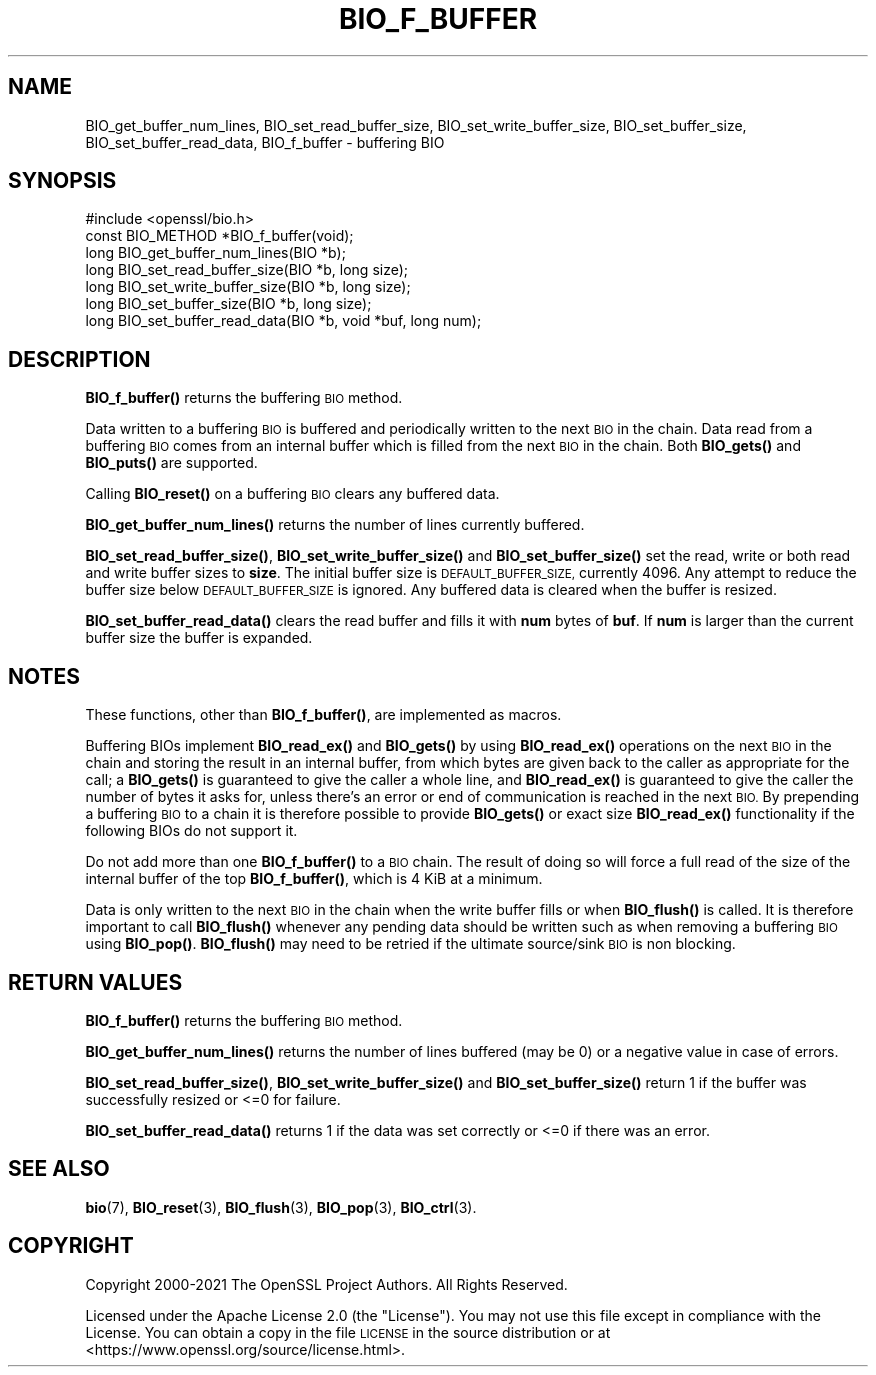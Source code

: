 .\" Automatically generated by Pod::Man 4.11 (Pod::Simple 3.35)
.\"
.\" Standard preamble:
.\" ========================================================================
.de Sp \" Vertical space (when we can't use .PP)
.if t .sp .5v
.if n .sp
..
.de Vb \" Begin verbatim text
.ft CW
.nf
.ne \\$1
..
.de Ve \" End verbatim text
.ft R
.fi
..
.\" Set up some character translations and predefined strings.  \*(-- will
.\" give an unbreakable dash, \*(PI will give pi, \*(L" will give a left
.\" double quote, and \*(R" will give a right double quote.  \*(C+ will
.\" give a nicer C++.  Capital omega is used to do unbreakable dashes and
.\" therefore won't be available.  \*(C` and \*(C' expand to `' in nroff,
.\" nothing in troff, for use with C<>.
.tr \(*W-
.ds C+ C\v'-.1v'\h'-1p'\s-2+\h'-1p'+\s0\v'.1v'\h'-1p'
.ie n \{\
.    ds -- \(*W-
.    ds PI pi
.    if (\n(.H=4u)&(1m=24u) .ds -- \(*W\h'-12u'\(*W\h'-12u'-\" diablo 10 pitch
.    if (\n(.H=4u)&(1m=20u) .ds -- \(*W\h'-12u'\(*W\h'-8u'-\"  diablo 12 pitch
.    ds L" ""
.    ds R" ""
.    ds C` ""
.    ds C' ""
'br\}
.el\{\
.    ds -- \|\(em\|
.    ds PI \(*p
.    ds L" ``
.    ds R" ''
.    ds C`
.    ds C'
'br\}
.\"
.\" Escape single quotes in literal strings from groff's Unicode transform.
.ie \n(.g .ds Aq \(aq
.el       .ds Aq '
.\"
.\" If the F register is >0, we'll generate index entries on stderr for
.\" titles (.TH), headers (.SH), subsections (.SS), items (.Ip), and index
.\" entries marked with X<> in POD.  Of course, you'll have to process the
.\" output yourself in some meaningful fashion.
.\"
.\" Avoid warning from groff about undefined register 'F'.
.de IX
..
.nr rF 0
.if \n(.g .if rF .nr rF 1
.if (\n(rF:(\n(.g==0)) \{\
.    if \nF \{\
.        de IX
.        tm Index:\\$1\t\\n%\t"\\$2"
..
.        if !\nF==2 \{\
.            nr % 0
.            nr F 2
.        \}
.    \}
.\}
.rr rF
.\"
.\" Accent mark definitions (@(#)ms.acc 1.5 88/02/08 SMI; from UCB 4.2).
.\" Fear.  Run.  Save yourself.  No user-serviceable parts.
.    \" fudge factors for nroff and troff
.if n \{\
.    ds #H 0
.    ds #V .8m
.    ds #F .3m
.    ds #[ \f1
.    ds #] \fP
.\}
.if t \{\
.    ds #H ((1u-(\\\\n(.fu%2u))*.13m)
.    ds #V .6m
.    ds #F 0
.    ds #[ \&
.    ds #] \&
.\}
.    \" simple accents for nroff and troff
.if n \{\
.    ds ' \&
.    ds ` \&
.    ds ^ \&
.    ds , \&
.    ds ~ ~
.    ds /
.\}
.if t \{\
.    ds ' \\k:\h'-(\\n(.wu*8/10-\*(#H)'\'\h"|\\n:u"
.    ds ` \\k:\h'-(\\n(.wu*8/10-\*(#H)'\`\h'|\\n:u'
.    ds ^ \\k:\h'-(\\n(.wu*10/11-\*(#H)'^\h'|\\n:u'
.    ds , \\k:\h'-(\\n(.wu*8/10)',\h'|\\n:u'
.    ds ~ \\k:\h'-(\\n(.wu-\*(#H-.1m)'~\h'|\\n:u'
.    ds / \\k:\h'-(\\n(.wu*8/10-\*(#H)'\z\(sl\h'|\\n:u'
.\}
.    \" troff and (daisy-wheel) nroff accents
.ds : \\k:\h'-(\\n(.wu*8/10-\*(#H+.1m+\*(#F)'\v'-\*(#V'\z.\h'.2m+\*(#F'.\h'|\\n:u'\v'\*(#V'
.ds 8 \h'\*(#H'\(*b\h'-\*(#H'
.ds o \\k:\h'-(\\n(.wu+\w'\(de'u-\*(#H)/2u'\v'-.3n'\*(#[\z\(de\v'.3n'\h'|\\n:u'\*(#]
.ds d- \h'\*(#H'\(pd\h'-\w'~'u'\v'-.25m'\f2\(hy\fP\v'.25m'\h'-\*(#H'
.ds D- D\\k:\h'-\w'D'u'\v'-.11m'\z\(hy\v'.11m'\h'|\\n:u'
.ds th \*(#[\v'.3m'\s+1I\s-1\v'-.3m'\h'-(\w'I'u*2/3)'\s-1o\s+1\*(#]
.ds Th \*(#[\s+2I\s-2\h'-\w'I'u*3/5'\v'-.3m'o\v'.3m'\*(#]
.ds ae a\h'-(\w'a'u*4/10)'e
.ds Ae A\h'-(\w'A'u*4/10)'E
.    \" corrections for vroff
.if v .ds ~ \\k:\h'-(\\n(.wu*9/10-\*(#H)'\s-2\u~\d\s+2\h'|\\n:u'
.if v .ds ^ \\k:\h'-(\\n(.wu*10/11-\*(#H)'\v'-.4m'^\v'.4m'\h'|\\n:u'
.    \" for low resolution devices (crt and lpr)
.if \n(.H>23 .if \n(.V>19 \
\{\
.    ds : e
.    ds 8 ss
.    ds o a
.    ds d- d\h'-1'\(ga
.    ds D- D\h'-1'\(hy
.    ds th \o'bp'
.    ds Th \o'LP'
.    ds ae ae
.    ds Ae AE
.\}
.rm #[ #] #H #V #F C
.\" ========================================================================
.\"
.IX Title "BIO_F_BUFFER 3ossl"
.TH BIO_F_BUFFER 3ossl "2023-05-30" "3.0.9" "OpenSSL"
.\" For nroff, turn off justification.  Always turn off hyphenation; it makes
.\" way too many mistakes in technical documents.
.if n .ad l
.nh
.SH "NAME"
BIO_get_buffer_num_lines,
BIO_set_read_buffer_size,
BIO_set_write_buffer_size,
BIO_set_buffer_size,
BIO_set_buffer_read_data,
BIO_f_buffer
\&\- buffering BIO
.SH "SYNOPSIS"
.IX Header "SYNOPSIS"
.Vb 1
\& #include <openssl/bio.h>
\&
\& const BIO_METHOD *BIO_f_buffer(void);
\&
\& long BIO_get_buffer_num_lines(BIO *b);
\& long BIO_set_read_buffer_size(BIO *b, long size);
\& long BIO_set_write_buffer_size(BIO *b, long size);
\& long BIO_set_buffer_size(BIO *b, long size);
\& long BIO_set_buffer_read_data(BIO *b, void *buf, long num);
.Ve
.SH "DESCRIPTION"
.IX Header "DESCRIPTION"
\&\fBBIO_f_buffer()\fR returns the buffering \s-1BIO\s0 method.
.PP
Data written to a buffering \s-1BIO\s0 is buffered and periodically written
to the next \s-1BIO\s0 in the chain. Data read from a buffering \s-1BIO\s0 comes from
an internal buffer which is filled from the next \s-1BIO\s0 in the chain.
Both \fBBIO_gets()\fR and \fBBIO_puts()\fR are supported.
.PP
Calling \fBBIO_reset()\fR on a buffering \s-1BIO\s0 clears any buffered data.
.PP
\&\fBBIO_get_buffer_num_lines()\fR returns the number of lines currently buffered.
.PP
\&\fBBIO_set_read_buffer_size()\fR, \fBBIO_set_write_buffer_size()\fR and \fBBIO_set_buffer_size()\fR
set the read, write or both read and write buffer sizes to \fBsize\fR. The initial
buffer size is \s-1DEFAULT_BUFFER_SIZE,\s0 currently 4096. Any attempt to reduce the
buffer size below \s-1DEFAULT_BUFFER_SIZE\s0 is ignored. Any buffered data is cleared
when the buffer is resized.
.PP
\&\fBBIO_set_buffer_read_data()\fR clears the read buffer and fills it with \fBnum\fR
bytes of \fBbuf\fR. If \fBnum\fR is larger than the current buffer size the buffer
is expanded.
.SH "NOTES"
.IX Header "NOTES"
These functions, other than \fBBIO_f_buffer()\fR, are implemented as macros.
.PP
Buffering BIOs implement \fBBIO_read_ex()\fR and \fBBIO_gets()\fR by using
\&\fBBIO_read_ex()\fR operations on the next \s-1BIO\s0 in the chain and storing the
result in an internal buffer, from which bytes are given back to the
caller as appropriate for the call; a \fBBIO_gets()\fR is guaranteed to give
the caller a whole line, and \fBBIO_read_ex()\fR is guaranteed to give the
caller the number of bytes it asks for, unless there's an error or end
of communication is reached in the next \s-1BIO.\s0  By prepending a
buffering \s-1BIO\s0 to a chain it is therefore possible to provide
\&\fBBIO_gets()\fR or exact size \fBBIO_read_ex()\fR functionality if the following
BIOs do not support it.
.PP
Do not add more than one \fBBIO_f_buffer()\fR to a \s-1BIO\s0 chain.  The result of
doing so will force a full read of the size of the internal buffer of
the top \fBBIO_f_buffer()\fR, which is 4 KiB at a minimum.
.PP
Data is only written to the next \s-1BIO\s0 in the chain when the write buffer fills
or when \fBBIO_flush()\fR is called. It is therefore important to call \fBBIO_flush()\fR
whenever any pending data should be written such as when removing a buffering
\&\s-1BIO\s0 using \fBBIO_pop()\fR. \fBBIO_flush()\fR may need to be retried if the ultimate
source/sink \s-1BIO\s0 is non blocking.
.SH "RETURN VALUES"
.IX Header "RETURN VALUES"
\&\fBBIO_f_buffer()\fR returns the buffering \s-1BIO\s0 method.
.PP
\&\fBBIO_get_buffer_num_lines()\fR returns the number of lines buffered (may be 0) or
a negative value in case of errors.
.PP
\&\fBBIO_set_read_buffer_size()\fR, \fBBIO_set_write_buffer_size()\fR and \fBBIO_set_buffer_size()\fR
return 1 if the buffer was successfully resized or <=0 for failure.
.PP
\&\fBBIO_set_buffer_read_data()\fR returns 1 if the data was set correctly or <=0 if
there was an error.
.SH "SEE ALSO"
.IX Header "SEE ALSO"
\&\fBbio\fR\|(7),
\&\fBBIO_reset\fR\|(3),
\&\fBBIO_flush\fR\|(3),
\&\fBBIO_pop\fR\|(3),
\&\fBBIO_ctrl\fR\|(3).
.SH "COPYRIGHT"
.IX Header "COPYRIGHT"
Copyright 2000\-2021 The OpenSSL Project Authors. All Rights Reserved.
.PP
Licensed under the Apache License 2.0 (the \*(L"License\*(R").  You may not use
this file except in compliance with the License.  You can obtain a copy
in the file \s-1LICENSE\s0 in the source distribution or at
<https://www.openssl.org/source/license.html>.
